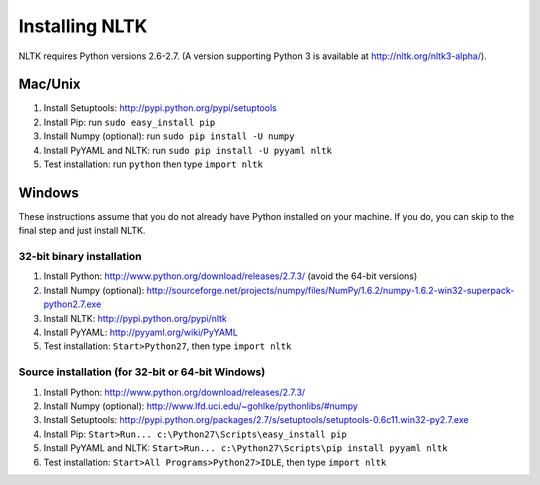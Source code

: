 Installing NLTK
===============

NLTK requires Python versions 2.6-2.7.
(A version supporting Python 3 is available at http://nltk.org/nltk3-alpha/).

Mac/Unix
--------

#. Install Setuptools: http://pypi.python.org/pypi/setuptools
#. Install Pip: run ``sudo easy_install pip``
#. Install Numpy (optional): run ``sudo pip install -U numpy``
#. Install PyYAML and NLTK: run ``sudo pip install -U pyyaml nltk``
#. Test installation: run ``python`` then type ``import nltk``

Windows
-------

These instructions assume that you do not already have Python installed on your machine.
If you do, you can skip to the final step and just install NLTK.

32-bit binary installation
~~~~~~~~~~~~~~~~~~~~~~~~~~

#. Install Python: http://www.python.org/download/releases/2.7.3/ (avoid the 64-bit versions)
#. Install Numpy (optional): http://sourceforge.net/projects/numpy/files/NumPy/1.6.2/numpy-1.6.2-win32-superpack-python2.7.exe
#. Install NLTK: http://pypi.python.org/pypi/nltk
#. Install PyYAML: http://pyyaml.org/wiki/PyYAML
#. Test installation: ``Start>Python27``, then type ``import nltk``

Source installation (for 32-bit or 64-bit Windows)
~~~~~~~~~~~~~~~~~~~~~~~~~~~~~~~~~~~~~~~~~~~~~~~~~~

#. Install Python: http://www.python.org/download/releases/2.7.3/
#. Install Numpy (optional): http://www.lfd.uci.edu/~gohlke/pythonlibs/#numpy
#. Install Setuptools: http://pypi.python.org/packages/2.7/s/setuptools/setuptools-0.6c11.win32-py2.7.exe
#. Install Pip: ``Start>Run... c:\Python27\Scripts\easy_install pip``
#. Install PyYAML and NLTK: ``Start>Run... c:\Python27\Scripts\pip install pyyaml nltk``
#. Test installation: ``Start>All Programs>Python27>IDLE``, then type ``import nltk``

